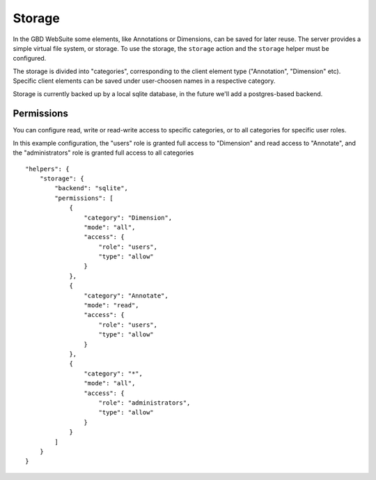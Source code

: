 Storage
=======

In the GBD WebSuite some elements, like Annotations or Dimensions, can be saved for later reuse. The server provides a simple virtual file system, or storage. To use the storage, the ``storage`` action and the ``storage`` helper must be configured.

The storage is divided into "categories", corresponding to the client element type ("Annotation", "Dimension" etc). Specific client elements can be saved under user-choosen names in a respective category.

Storage is currently backed up by a local sqlite database, in the future we'll add a postgres-based backend.


Permissions
-----------

You can configure read, write or read-write access to specific categories, or to all categories for specific user roles.

In this example configuration, the "users" role is granted full access to "Dimension" and read access to "Annotate", and the "administrators" role is granted full access  to all categories ::

    "helpers": {
        "storage": {
            "backend": "sqlite",
            "permissions": [
                {
                    "category": "Dimension",
                    "mode": "all",
                    "access": {
                        "role": "users",
                        "type": "allow"
                    }
                },
                {
                    "category": "Annotate",
                    "mode": "read",
                    "access": {
                        "role": "users",
                        "type": "allow"
                    }
                },
                {
                    "category": "*",
                    "mode": "all",
                    "access": {
                        "role": "administrators",
                        "type": "allow"
                    }
                }
            ]
        }
    }

